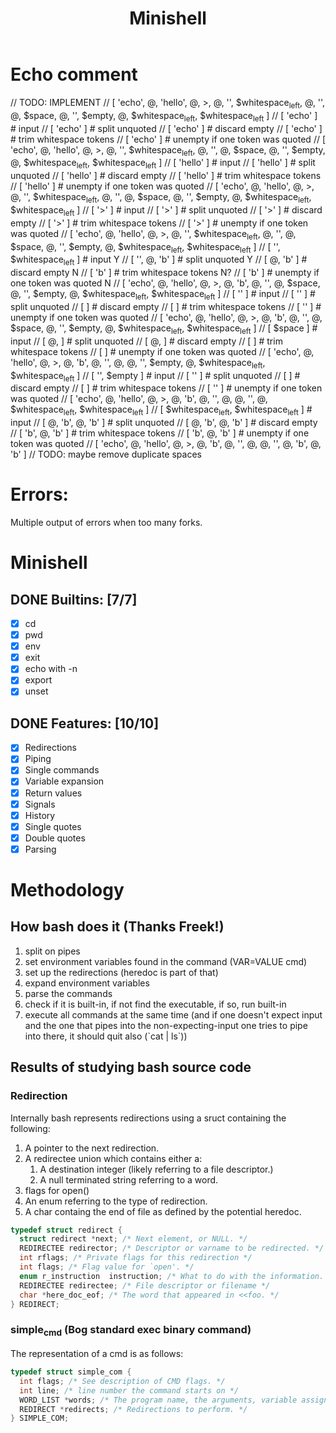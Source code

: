 #+TITLE: Minishell

* Echo comment
// TODO: IMPLEMENT
// [ 'echo', @, 'hello', @, >, @, '', $whitespace_left, @, '', @, $space, @, '', $empty, @, $whitespace_left, $whitespace_left ]
// [ 'echo' ] # input
// [ 'echo' ] # split unquoted
// [ 'echo' ] # discard empty
// [ 'echo' ] # trim whitespace tokens
// [ 'echo' ] # unempty if one token was quoted
// [ 'echo', @, 'hello', @, >, @, '', $whitespace_left, @, '', @, $space, @, '', $empty, @, $whitespace_left, $whitespace_left ]
//            [ 'hello' ] # input
//            [ 'hello' ] # split unquoted
//            [ 'hello' ] # discard empty
//            [ 'hello' ] # trim whitespace tokens
//            [ 'hello' ] # unempty if one token was quoted
// [ 'echo', @, 'hello', @, >, @, '', $whitespace_left, @, '', @, $space, @, '', $empty, @, $whitespace_left, $whitespace_left ]
//                       [ '>' ] # input
//                       [ '>' ] # split unquoted
//                       [ '>' ] # discard empty
//                       [ '>' ] # trim whitespace tokens
//                       [ '>' ] # unempty if one token was quoted
// [ 'echo', @, 'hello', @, >, @, '', $whitespace_left, @, '', @, $space, @, '', $empty, @, $whitespace_left, $whitespace_left ]
//                              [ '', $whitespace_left ] # input           Y
//                              [ '', @, 'b' ] # split unquoted            Y
//                              [  @, 'b' ] # discard empty                N
//                              [ 'b' ] # trim whitespace tokens           N?
//                              [ 'b' ] # unempty if one token was quoted  N
// [ 'echo', @, 'hello', @, >, @, 'b', @, '', @, $space, @, '', $empty, @, $whitespace_left, $whitespace_left ]
//                                      [ '' ] # input
//                                      [ '' ] # split unquoted
//                                      [  ] # discard empty
//                                      [  ] # trim whitespace tokens
//                                      [ '' ] # unempty if one token was quoted
// [ 'echo', @, 'hello', @, >, @, 'b', @, '', @, $space, @, '', $empty, @, $whitespace_left, $whitespace_left ]
//                                             [ $space ] # input
//                                             [ @, ] # split unquoted
//                                             [ @, ] # discard empty
//                                             [  ] # trim whitespace tokens
//                                             [  ] # unempty if one token was quoted
// [ 'echo', @, 'hello', @, >, @, 'b', @, '', @, @, '', $empty, @, $whitespace_left, $whitespace_left ]
//                                                [ '', $empty ] # input
//                                                [ '' ] # split unquoted
//                                                [  ] # discard empty
//                                                [  ] # trim whitespace tokens
//                                                [ '' ] # unempty if one token was quoted
// [ 'echo', @, 'hello', @, >, @, 'b', @, '', @, @, '', @, $whitespace_left, $whitespace_left ]
//                                                    [ $whitespace_left, $whitespace_left ] # input
//                                                    [ @, 'b', @, 'b' ] # split unquoted
//                                                    [ @, 'b', @, 'b' ] # discard empty
//                                                    [ 'b', @, 'b' ] # trim whitespace tokens
//                                                    [ 'b', @, 'b' ] # unempty if one token was quoted
// [ 'echo', @, 'hello', @, >, @, 'b', @, '', @, @, '', @, 'b', @, 'b' ]
// TODO: maybe remove duplicate spaces

* Errors:
Multiple output of errors when too many forks.

* Minishell
** DONE Builtins: [7/7]
+ [X] cd
+ [X] pwd
+ [X] env
+ [X] exit
+ [X] echo with -n
+ [X] export
+ [X] unset
** DONE Features: [10/10]
+ [X] Redirections
+ [X] Piping
+ [X] Single commands
+ [X] Variable expansion
+ [X] Return values
+ [X] Signals
+ [X] History
+ [X] Single quotes
+ [X] Double quotes
+ [X] Parsing


* Methodology
** How bash does it (Thanks Freek!)
1. split on pipes
2. set environment variables found in the command (VAR=VALUE cmd)
3. set up the redirections (heredoc is part of that)
4. expand environment variables
5. parse the commands
6. check if it is built-in, if not find the executable, if so, run built-in
7. execute all commands at the same time (and if one doesn't expect input and the one that pipes into the non-expecting-input one tries to pipe into there, it should quit also (`cat | ls`))

** Results of studying bash source code
*** Redirection
Internally bash represents redirections using a sruct containing the following:
1. A pointer to the next redirection.
2. A redirectee union which contains either a:
   1. A destination integer (likely referring to a file descriptor.)
   2. A null terminated string referring to a word.
3.  flags for open()
4.  An enum referring to the type of redirection.
5. A char containg the end of file as defined by the potential heredoc.
#+NAME: redirec (bash)
#+BEGIN_SRC c
typedef struct redirect {
  struct redirect *next; /* Next element, or NULL. */
  REDIRECTEE redirector; /* Descriptor or varname to be redirected. */
  int rflags; /* Private flags for this redirection */
  int flags; /* Flag value for `open'. */
  enum r_instruction  instruction; /* What to do with the information. */
  REDIRECTEE redirectee; /* File descriptor or filename */
  char *here_doc_eof; /* The word that appeared in <<foo. */
} REDIRECT;
#+END_SRC

*** simple_cmd (Bog standard exec binary command)
The representation of a cmd is as follows:
#+NAME: simple_com (bash)
#+BEGIN_SRC c
typedef struct simple_com {
  int flags; /* See description of CMD flags. */
  int line; /* line number the command starts on */
  WORD_LIST *words; /* The program name, the arguments, variable assignments, etc. */
  REDIRECT *redirects; /* Redirections to perform. */
} SIMPLE_COM;
#+END_SRC
